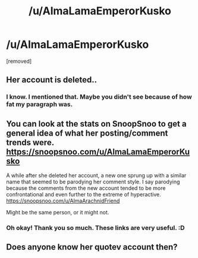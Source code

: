 #+TITLE: /u/AlmaLamaEmperorKusko

* /u/AlmaLamaEmperorKusko
:PROPERTIES:
:Score: 3
:DateUnix: 1559938239.0
:DateShort: 2019-Jun-08
:FlairText: Just wondering. This makes me curious
:END:
[removed]


** Her account is deleted..
:PROPERTIES:
:Score: 3
:DateUnix: 1559942306.0
:DateShort: 2019-Jun-08
:END:

*** I know. I mentioned that. Maybe you didn't see because of how fat my paragraph was.
:PROPERTIES:
:Score: 1
:DateUnix: 1559987866.0
:DateShort: 2019-Jun-08
:END:


** You can look at the stats on SnoopSnoo to get a general idea of what her posting/comment trends were. [[https://snoopsnoo.com/u/AlmaLamaEmperorKusko]]

A while after she deleted her account, a new one sprung up with a similar name that seemed to be parodying her comment style. I say parodying because the comments from the new account tended to be more confrontational and even further to the extreme of hyperactive. [[https://snoopsnoo.com/u/AlmaArachnidFriend]]

Might be the same person, or it might not.
:PROPERTIES:
:Author: chiruochiba
:Score: 2
:DateUnix: 1559942880.0
:DateShort: 2019-Jun-08
:END:

*** Oh okay! Thank you so much. These links are very useful. :D
:PROPERTIES:
:Score: 1
:DateUnix: 1559987921.0
:DateShort: 2019-Jun-08
:END:


** Does anyone know her quotev account then?
:PROPERTIES:
:Score: 1
:DateUnix: 1559989851.0
:DateShort: 2019-Jun-08
:END:
